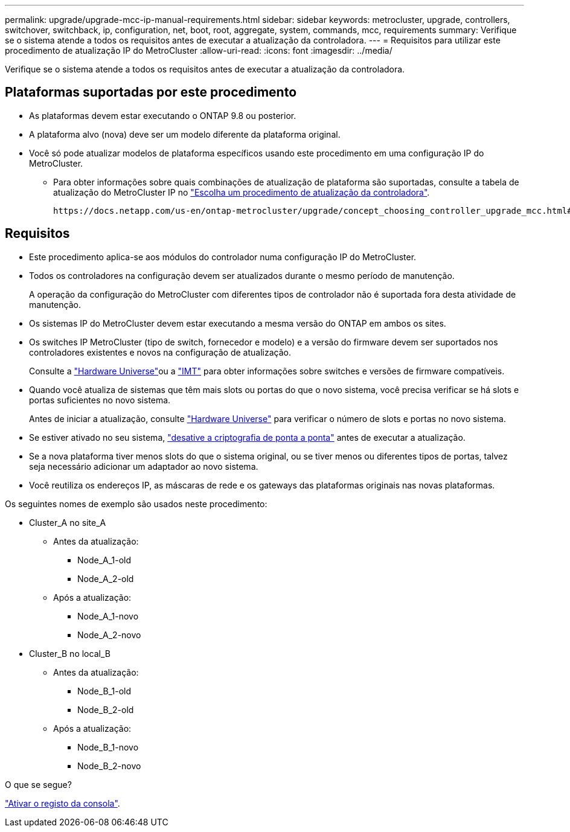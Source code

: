 ---
permalink: upgrade/upgrade-mcc-ip-manual-requirements.html 
sidebar: sidebar 
keywords: metrocluster, upgrade, controllers, switchover, switchback, ip, configuration, net, boot, root, aggregate, system, commands, mcc, requirements 
summary: Verifique se o sistema atende a todos os requisitos antes de executar a atualização da controladora. 
---
= Requisitos para utilizar este procedimento de atualização IP do MetroCluster
:allow-uri-read: 
:icons: font
:imagesdir: ../media/


[role="lead"]
Verifique se o sistema atende a todos os requisitos antes de executar a atualização da controladora.



== Plataformas suportadas por este procedimento

* As plataformas devem estar executando o ONTAP 9.8 ou posterior.
* A plataforma alvo (nova) deve ser um modelo diferente da plataforma original.
* Você só pode atualizar modelos de plataforma específicos usando este procedimento em uma configuração IP do MetroCluster.
+
** Para obter informações sobre quais combinações de atualização de plataforma são suportadas, consulte a tabela de atualização do MetroCluster IP no link:concept_choosing_controller_upgrade_mcc.html["Escolha um procedimento de atualização da controladora"].
+
 https://docs.netapp.com/us-en/ontap-metrocluster/upgrade/concept_choosing_controller_upgrade_mcc.html#choosing-a-procedure-that-uses-the-switchover-and-switchback-process["Escolher um método de atualização ou atualização"]Consulte para obter mais procedimentos.







== Requisitos

* Este procedimento aplica-se aos módulos do controlador numa configuração IP do MetroCluster.
* Todos os controladores na configuração devem ser atualizados durante o mesmo período de manutenção.
+
A operação da configuração do MetroCluster com diferentes tipos de controlador não é suportada fora desta atividade de manutenção.

* Os sistemas IP do MetroCluster devem estar executando a mesma versão do ONTAP em ambos os sites.
* Os switches IP MetroCluster (tipo de switch, fornecedor e modelo) e a versão do firmware devem ser suportados nos controladores existentes e novos na configuração de atualização.
+
Consulte a link:https://hwu.netapp.com["Hardware Universe"^]ou a link:https://imt.netapp.com/matrix/["IMT"^] para obter informações sobre switches e versões de firmware compatíveis.

* Quando você atualiza de sistemas que têm mais slots ou portas do que o novo sistema, você precisa verificar se há slots e portas suficientes no novo sistema.
+
Antes de iniciar a atualização, consulte link:https://hwu.netapp.com["Hardware Universe"^] para verificar o número de slots e portas no novo sistema.

* Se estiver ativado no seu sistema, link:../maintain/task-configure-encryption.html#disable-end-to-end-encryption["desative a criptografia de ponta a ponta"] antes de executar a atualização.
* Se a nova plataforma tiver menos slots do que o sistema original, ou se tiver menos ou diferentes tipos de portas, talvez seja necessário adicionar um adaptador ao novo sistema.
* Você reutiliza os endereços IP, as máscaras de rede e os gateways das plataformas originais nas novas plataformas.


Os seguintes nomes de exemplo são usados neste procedimento:

* Cluster_A no site_A
+
** Antes da atualização:
+
*** Node_A_1-old
*** Node_A_2-old


** Após a atualização:
+
*** Node_A_1-novo
*** Node_A_2-novo




* Cluster_B no local_B
+
** Antes da atualização:
+
*** Node_B_1-old
*** Node_B_2-old


** Após a atualização:
+
*** Node_B_1-novo
*** Node_B_2-novo






.O que se segue?
link:upgrade-mcc-ip-manual-console-logging.html["Ativar o registo da consola"].
